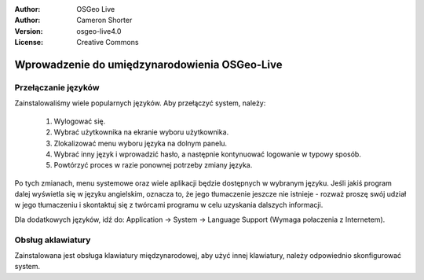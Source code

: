 
:Author: OSGeo Live
:Author: Cameron Shorter
:Version: osgeo-live4.0
:License: Creative Commons

.. _osgeolive-internationalisation-quickstart:
 
******************************************
Wprowadzenie do umiędzynarodowienia OSGeo-Live
******************************************

Przełączanie języków
------------------

Zainstalowaliśmy wiele popularnych języków. Aby przełączyć system, należy:

   1. Wylogować się.
   2. Wybrać użytkownika na ekranie wyboru użytkownika.
   3. Zlokalizować menu wyboru języka na dolnym panelu.
   4. Wybrać inny język i wprowadzić hasło, a następnie kontynuować logowanie w typowy sposób.
   5. Powtórzyć proces w razie ponownej potrzeby zmiany języka.

Po tych zmianach, menu systemowe oraz wiele aplikacji będzie dostępnych w wybranym języku. Jeśli jakiś program dalej wyświetla się w języku angielskim, oznacza to, że jego tłumaczenie jeszcze nie istnieje - rozważ proszę swój udział w jego tłumaczeniu i skontaktuj się z twórcami programu w celu uzyskania dalszych informacji.

Dla dodatkowych języków, idź do: Application → System → Language Support (Wymaga połaczenia z Internetem).

Obsług aklawiatury
----------------
Zainstalowana jest obsługa klawiatury międzynarodowej, aby użyć innej klawiatury, należy odpowiednio skonfigurować system. 

